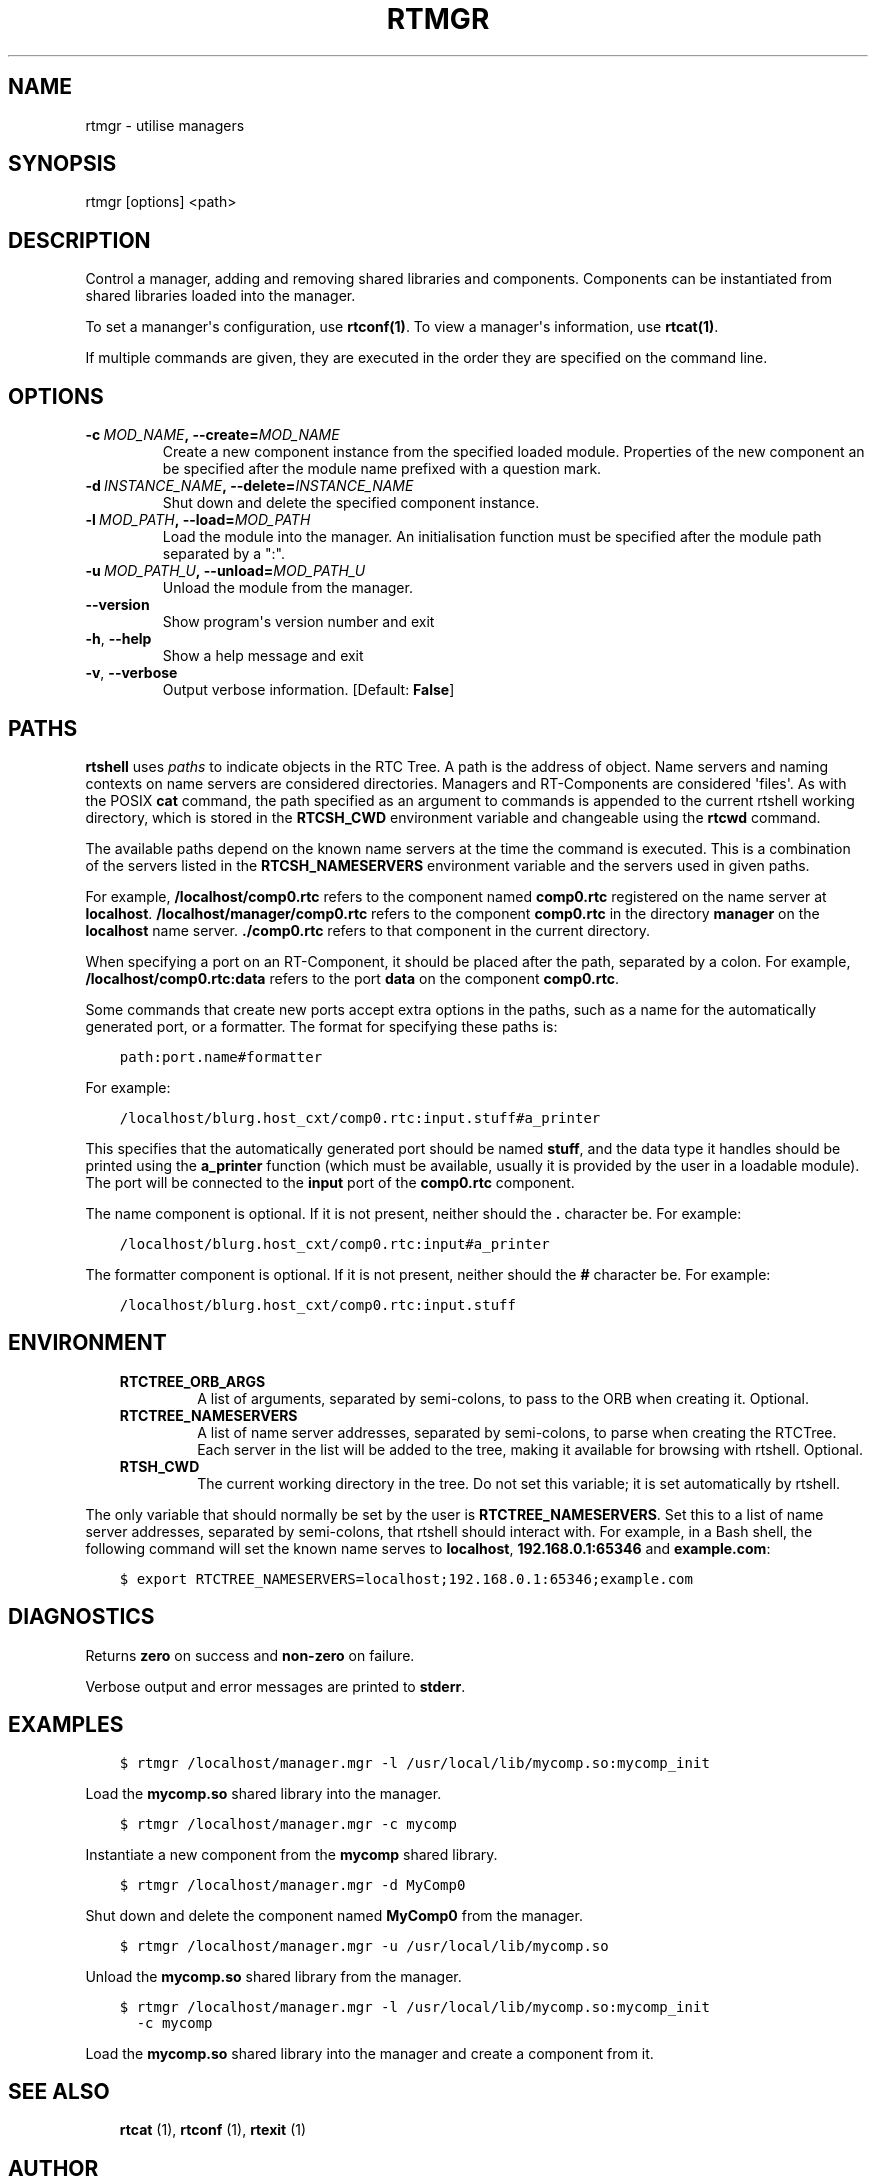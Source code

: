 .\" Man page generated from reStructuredText.
.
.TH RTMGR 1 "2015-08-13" "4.0" "User commands"
.SH NAME
rtmgr \- utilise managers
.
.nr rst2man-indent-level 0
.
.de1 rstReportMargin
\\$1 \\n[an-margin]
level \\n[rst2man-indent-level]
level margin: \\n[rst2man-indent\\n[rst2man-indent-level]]
-
\\n[rst2man-indent0]
\\n[rst2man-indent1]
\\n[rst2man-indent2]
..
.de1 INDENT
.\" .rstReportMargin pre:
. RS \\$1
. nr rst2man-indent\\n[rst2man-indent-level] \\n[an-margin]
. nr rst2man-indent-level +1
.\" .rstReportMargin post:
..
.de UNINDENT
. RE
.\" indent \\n[an-margin]
.\" old: \\n[rst2man-indent\\n[rst2man-indent-level]]
.nr rst2man-indent-level -1
.\" new: \\n[rst2man-indent\\n[rst2man-indent-level]]
.in \\n[rst2man-indent\\n[rst2man-indent-level]]u
..
.SH SYNOPSIS
.sp
rtmgr [options] <path>
.SH DESCRIPTION
.sp
Control a manager, adding and removing shared libraries and components.
Components can be instantiated from shared libraries loaded into the
manager.
.sp
To set a mananger\(aqs configuration, use \fBrtconf(1)\fP\&. To view a
manager\(aqs information, use \fBrtcat(1)\fP\&.
.sp
If multiple commands are given, they are executed in the order they are
specified on the command line.
.SH OPTIONS
.INDENT 0.0
.TP
.BI \-c \ MOD_NAME\fP,\fB \ \-\-create\fB= MOD_NAME
Create a new component instance from the specified loaded module.
Properties of the new component an be specified after the module name
prefixed with a question mark.
.TP
.BI \-d \ INSTANCE_NAME\fP,\fB \ \-\-delete\fB= INSTANCE_NAME
Shut down and delete the specified component instance.
.TP
.BI \-l \ MOD_PATH\fP,\fB \ \-\-load\fB= MOD_PATH
Load the module into the manager. An initialisation function must be
specified after the module path separated by a ":".
.TP
.BI \-u \ MOD_PATH_U\fP,\fB \ \-\-unload\fB= MOD_PATH_U
Unload the module from the manager.
.UNINDENT
.INDENT 0.0
.TP
.B \-\-version
Show program\(aqs version number and exit
.TP
.B \-h\fP,\fB  \-\-help
Show a help message and exit
.TP
.B \-v\fP,\fB  \-\-verbose
Output verbose information. [Default: \fBFalse\fP]
.UNINDENT
.SH PATHS
.sp
\fBrtshell\fP uses \fIpaths\fP to indicate objects in the RTC Tree. A path is
the address of object. Name servers and naming contexts on name servers
are considered directories. Managers and RT\-Components are considered
\(aqfiles\(aq. As with the POSIX \fBcat\fP command, the path specified as an
argument to commands is appended to the current rtshell working
directory, which is stored in the \fBRTCSH_CWD\fP environment variable and
changeable using the \fBrtcwd\fP command.
.sp
The available paths depend on the known name servers at the time the
command is executed. This is a combination of the servers listed in the
\fBRTCSH_NAMESERVERS\fP environment variable and the servers used in given
paths.
.sp
For example, \fB/localhost/comp0.rtc\fP refers to the component named
\fBcomp0.rtc\fP registered on the name server at \fBlocalhost\fP\&.
\fB/localhost/manager/comp0.rtc\fP refers to the component \fBcomp0.rtc\fP
in the directory \fBmanager\fP on the \fBlocalhost\fP name server.
\fB\&./comp0.rtc\fP refers to that component in the current directory.
.sp
When specifying a port on an RT\-Component, it should be placed after the
path, separated by a colon. For example, \fB/localhost/comp0.rtc:data\fP
refers to the port \fBdata\fP on the component \fBcomp0.rtc\fP\&.
.sp
Some commands that create new ports accept extra options in the paths,
such as a name for the automatically generated port, or a formatter. The
format for specifying these paths is:
.INDENT 0.0
.INDENT 3.5
.sp
.nf
.ft C
path:port.name#formatter
.ft P
.fi
.UNINDENT
.UNINDENT
.sp
For example:
.INDENT 0.0
.INDENT 3.5
.sp
.nf
.ft C
/localhost/blurg.host_cxt/comp0.rtc:input.stuff#a_printer
.ft P
.fi
.UNINDENT
.UNINDENT
.sp
This specifies that the automatically generated port should be named
\fBstuff\fP, and the data type it handles should be printed using the
\fBa_printer\fP function (which must be available, usually it is provided
by the user in a loadable module). The port will be connected to the
\fBinput\fP port of the \fBcomp0.rtc\fP component.
.sp
The name component is optional. If it is not present, neither
should the \fB\&.\fP character be. For example:
.INDENT 0.0
.INDENT 3.5
.sp
.nf
.ft C
/localhost/blurg.host_cxt/comp0.rtc:input#a_printer
.ft P
.fi
.UNINDENT
.UNINDENT
.sp
The formatter component is optional. If it is not present, neither
should the \fB#\fP character be. For example:
.INDENT 0.0
.INDENT 3.5
.sp
.nf
.ft C
/localhost/blurg.host_cxt/comp0.rtc:input.stuff
.ft P
.fi
.UNINDENT
.UNINDENT
.SH ENVIRONMENT
.INDENT 0.0
.INDENT 3.5
.INDENT 0.0
.TP
.B RTCTREE_ORB_ARGS
A list of arguments, separated by semi\-colons, to pass to the ORB
when creating it. Optional.
.TP
.B RTCTREE_NAMESERVERS
A list of name server addresses, separated by semi\-colons, to parse
when creating the RTCTree. Each server in the list will be added to
the tree, making it available for browsing with rtshell.  Optional.
.TP
.B RTSH_CWD
The current working directory in the tree. Do not set this variable;
it is set automatically by rtshell.
.UNINDENT
.UNINDENT
.UNINDENT
.sp
The only variable that should normally be set by the user is
\fBRTCTREE_NAMESERVERS\fP\&. Set this to a list of name server addresses,
separated by semi\-colons, that rtshell should interact with. For
example, in a Bash shell, the following command will set the known name
serves to \fBlocalhost\fP, \fB192.168.0.1:65346\fP and \fBexample.com\fP:
.INDENT 0.0
.INDENT 3.5
.sp
.nf
.ft C
$ export RTCTREE_NAMESERVERS=localhost;192.168.0.1:65346;example.com
.ft P
.fi
.UNINDENT
.UNINDENT
.SH DIAGNOSTICS
.sp
Returns \fBzero\fP on success and \fBnon\-zero\fP on failure.
.sp
Verbose output and error messages are printed to \fBstderr\fP\&.
.SH EXAMPLES
.INDENT 0.0
.INDENT 3.5
.sp
.nf
.ft C
$ rtmgr /localhost/manager.mgr \-l /usr/local/lib/mycomp.so:mycomp_init
.ft P
.fi
.UNINDENT
.UNINDENT
.sp
Load the \fBmycomp.so\fP shared library into the manager.
.INDENT 0.0
.INDENT 3.5
.sp
.nf
.ft C
$ rtmgr /localhost/manager.mgr \-c mycomp
.ft P
.fi
.UNINDENT
.UNINDENT
.sp
Instantiate a new component from the \fBmycomp\fP shared library.
.INDENT 0.0
.INDENT 3.5
.sp
.nf
.ft C
$ rtmgr /localhost/manager.mgr \-d MyComp0
.ft P
.fi
.UNINDENT
.UNINDENT
.sp
Shut down and delete the component named \fBMyComp0\fP from the manager.
.INDENT 0.0
.INDENT 3.5
.sp
.nf
.ft C
$ rtmgr /localhost/manager.mgr \-u /usr/local/lib/mycomp.so
.ft P
.fi
.UNINDENT
.UNINDENT
.sp
Unload the \fBmycomp.so\fP shared library from the manager.
.INDENT 0.0
.INDENT 3.5
.sp
.nf
.ft C
$ rtmgr /localhost/manager.mgr \-l /usr/local/lib/mycomp.so:mycomp_init
  \-c mycomp
.ft P
.fi
.UNINDENT
.UNINDENT
.sp
Load the \fBmycomp.so\fP shared library into the manager and create a
component from it.
.SH SEE ALSO
.INDENT 0.0
.INDENT 3.5
\fBrtcat\fP (1),
\fBrtconf\fP (1),
\fBrtexit\fP (1)
.UNINDENT
.UNINDENT
.SH AUTHOR
Geoffrey Biggs and contributors
.SH COPYRIGHT
LGPL3
.\" Generated by docutils manpage writer.
.
